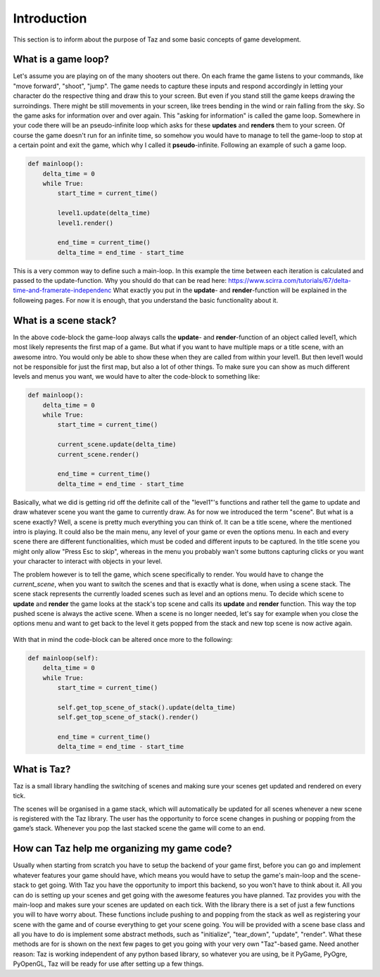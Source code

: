 Introduction
============

This section is to inform about the purpose of Taz and some basic
concepts of game development.

What is a game loop?
--------------------
Let's assume you are playing on of the many shooters out there. On each frame
the game listens to your commands, like "move forward", "shoot", "jump". The game needs to capture these
inputs and respond accordingly in letting your character do the respective thing and draw this to your
screen. But even if you stand still the game keeps drawing the surroindings. There might be still movements
in your screen, like trees bending in the wind or rain falling from the sky. So the game asks
for information over and over again.
This "asking for information" is called the game loop. Somewhere in your code there
will be an pseudo-infinite loop which asks for these **updates** and **renders** them to your screen.
Of course the game doesn't run for an infinite time, so somehow you would have to manage
to tell the game-loop to stop at a certain point and exit the game, which why I called it **pseudo**-infinite.
Following an example of such a game loop.

.. code-block:: python

    def mainloop():
        delta_time = 0
        while True:
            start_time = current_time()

            level1.update(delta_time)
            level1.render()

            end_time = current_time()
            delta_time = end_time - start_time
..

This is a very common way to define such a main-loop. In this example the time between each iteration is calculated
and passed to the update-function.
Why you should do that can be read here: https://www.scirra.com/tutorials/67/delta-time-and-framerate-independenc
What exactly you put in the **update**- and **render**-function will be explained
in the followeing pages. For now it is enough, that you understand the basic functionality about it.

What is a scene stack?
----------------------
In the above code-block the game-loop always calls the **update**- and **render**-function of an object called
level1, which most likely represents the first map of a game. But what if you want to have multiple maps or
a title scene, with an awesome intro. You would only be able to show these when they are called from within your level1.
But then level1 would not be responsible for just the first map, but also a lot of other things.
To make sure you can show as much different levels and menus you want, we would have to alter the code-block to something
like:

.. code-block:: python

    def mainloop():
        delta_time = 0
        while True:
            start_time = current_time()

            current_scene.update(delta_time)
            current_scene.render()

            end_time = current_time()
            delta_time = end_time - start_time
..

Basically, what we did is getting rid off the definite call of the "level1"'s functions and rather tell the game
to update and draw whatever scene you want the game to currently draw.
As for now we introduced the term "scene". But what is a scene exactly?
Well, a scene is pretty much everything you can think of. It can be a title scene, where the mentioned intro is playing.
It could also be the main menu, any level of your game or even the options menu.
In each and every scene there are different functionalities, which must be coded and different inputs to be captured.
In the title scene you might only allow "Press Esc to skip", whereas in the menu you probably wan't some buttons capturing
clicks or you want your character to interact with objects in your level.

The problem however is to tell the game, which scene specifically to render. You would have to change the *current_scene*,
when you want to switch the scenes and that is exactly what is done, when using a scene stack.
The scene stack represents the currently loaded scenes such as level and an options menu. To decide
which scene to **update** and **render** the game looks at the stack's top scene and calls its **update** and **render**
function. This way the top pushed scene is always the active scene. When a scene is no longer needed, let's say for example
when you close the options menu and want to get back to the level it gets popped from the stack and new top scene
is now active again.

.. figure:: scene_stack.png
   :align: center

With that in mind the code-block can be altered once more to the following:

.. code-block:: python

    def mainloop(self):
        delta_time = 0
        while True:
            start_time = current_time()

            self.get_top_scene_of_stack().update(delta_time)
            self.get_top_scene_of_stack().render()

            end_time = current_time()
            delta_time = end_time - start_time
..

What is Taz?
------------
Taz is a small library handling the switching of scenes and making sure your scenes get
updated and rendered on every tick.

The scenes will be organised in a game stack, which will automatically be updated for all scenes whenever a new scene is
registered with the Taz library. The user has the opportunity to force scene changes in pushing or
popping from the game’s stack. Whenever you pop the last stacked scene the game will come to an end.

How can Taz help me organizing my game code?
--------------------------------------------
Usually when starting from scratch you have to setup the backend of your game first, before you
can go and implement whatever features your game should have, which means you would have
to setup the game's main-loop and the scene-stack to get going.
With Taz you have the opportunity to import this backend, so you won't have to think about it.
All you can do is setting up your scenes and get going with the awesome features you have planned.
Taz provides you with the main-loop and makes sure your scenes are updated on each tick.
With the library there is a set of just a few functions you will to have worry about.
These functions include pushing to and popping from the stack as well as registering your
scene with the game and of course everything to get your scene going.
You will be provided with a scene base class and all you have to do is implement
some abstract methods, such as "initialize", "tear_down", "update", "render".
What these methods are for is shown on the next few pages to get you going with your
very own "Taz"-based game.
Need another reason: Taz is working independent of any python based library, so whatever
you are using, be it PyGame, PyOgre, PyOpenGL, Taz will be ready for use after
setting up a few things.